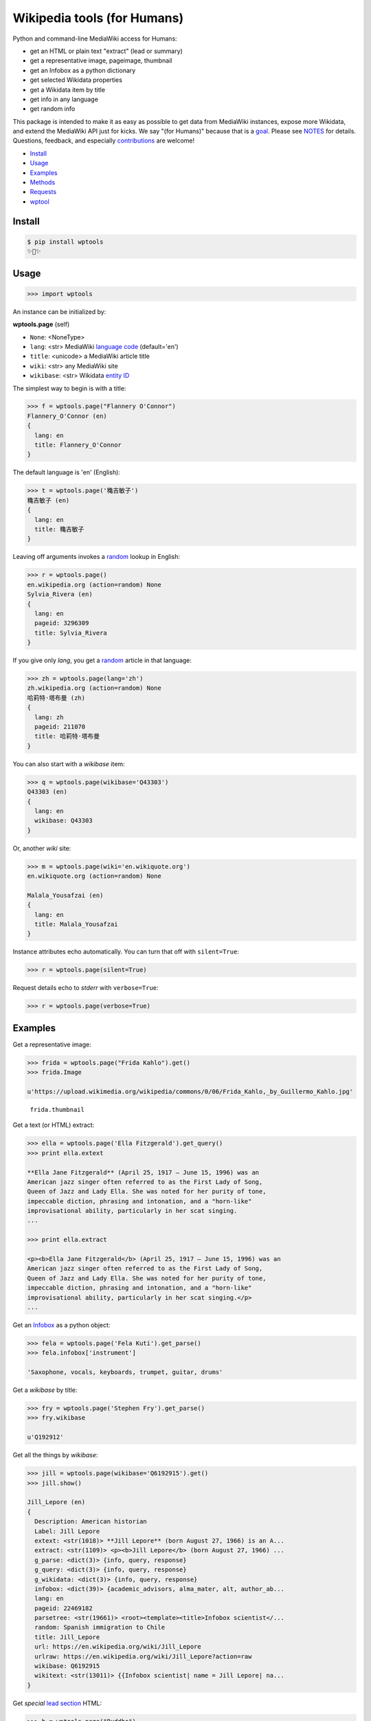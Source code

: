 Wikipedia tools (for Humans)
============================

.. image:: https://img.shields.io/pypi/v/wptools.svg
        :target: https://pypi.python.org/pypi/wptools/

Python and command-line MediaWiki access for Humans:

- get an HTML or plain text "extract" (lead or summary)
- get a representative image, pageimage, thumbnail
- get an Infobox as a python dictionary
- get selected Wikidata properties
- get a Wikidata item by title
- get info in any language
- get random info

This package is intended to make it as easy as possible to get data
from MediaWiki instances, expose more Wikidata, and extend the
MediaWiki API just for kicks. We say "(for Humans)" because that is a
goal_. Please see NOTES_ for details. Questions, feedback, and
especially contributions_ are welcome!

.. _NOTES: https://github.com/siznax/wptools/blob/master/NOTES.md
.. _contributions: https://github.com/siznax/wptools/issues
.. _goal: http://docs.python-requests.org/en/master/user/intro/


- Install_
- Usage_
- Examples_
- Methods_
- Requests_
- wptool_


.. _Install:

Install
-------

.. code-block:: bash

    $ pip install wptools
    ✨🦄✨


.. _Usage:

Usage
-----

.. code-block:: python

    >>> import wptools


An instance can be initialized by:

**wptools.page** (self)

- ``None``: <NoneType>
- ``lang``: <str> MediaWiki `language code`_ (default='en')
- ``title``: <unicode> a MediaWiki article title
- ``wiki``: <str> any MediaWiki site
- ``wikibase``: <str> Wikidata `entity ID`_

.. _`language code`: https://meta.wikimedia.org/wiki/Table_of_Wikimedia_projects
.. _`entity ID`: https://www.wikidata.org/wiki/Wikidata:Glossary#Entities.2C_items.2C_properties_and_queries


The simplest way to begin is with a title:

.. code-block:: python

    >>> f = wptools.page("Flannery O'Connor")
    Flannery_O'Connor (en)
    {
      lang: en
      title: Flannery_O'Connor
    }


The default language is 'en' (English):

.. code-block:: python

    >>> t = wptools.page('穐吉敏子')
    穐吉敏子 (en)
    {
      lang: en
      title: 穐吉敏子
    }


Leaving off arguments invokes a random_ lookup in English:

.. code-block:: python

    >>> r = wptools.page()
    en.wikipedia.org (action=random) None
    Sylvia_Rivera (en)
    {
      lang: en
      pageid: 3296309
      title: Sylvia_Rivera
    }

.. _random: https://www.mediawiki.org/wiki/API:Random


If you give only *lang*, you get a random_ article in that language:

.. code-block:: python

    >>> zh = wptools.page(lang='zh')
    zh.wikipedia.org (action=random) None
    哈莉特·塔布曼 (zh)
    {
      lang: zh
      pageid: 211070
      title: 哈莉特·塔布曼
    }


You can also start with a *wikibase* item:

.. code-block:: python

    >>> q = wptools.page(wikibase='Q43303')
    Q43303 (en)
    {
      lang: en
      wikibase: Q43303
    }


Or, another *wiki* site:

.. code-block:: python

    >>> m = wptools.page(wiki='en.wikiquote.org')
    en.wikiquote.org (action=random) None

    Malala_Yousafzai (en)
    {
      lang: en
      title: Malala_Yousafzai
    }


Instance attributes echo automatically. You can turn that off with
``silent=True``:

.. code-block:: python

    >>> r = wptools.page(silent=True)


Request details echo to *stderr* with ``verbose=True``:

.. code-block:: python

    >>> r = wptools.page(verbose=True)



.. _Examples:

Examples
--------

Get a representative image:

.. code-block:: python

    >>> frida = wptools.page("Frida Kahlo").get()
    >>> frida.Image

    u'https://upload.wikimedia.org/wikipedia/commons/0/06/Frida_Kahlo,_by_Guillermo_Kahlo.jpg'

..

    .. image:: https://upload.wikimedia.org/wikipedia/commons/thumb/0/06/Frida_Kahlo%2C_by_Guillermo_Kahlo.jpg/160px-Frida_Kahlo%2C_by_Guillermo_Kahlo.jpg

    ``frida.thumbnail``


Get a text (or HTML) extract:

.. code-block:: python

    >>> ella = wptools.page('Ella Fitzgerald').get_query()
    >>> print ella.extext

    **Ella Jane Fitzgerald** (April 25, 1917 – June 15, 1996) was an
    American jazz singer often referred to as the First Lady of Song,
    Queen of Jazz and Lady Ella. She was noted for her purity of tone,
    impeccable diction, phrasing and intonation, and a "horn-like"
    improvisational ability, particularly in her scat singing.
    ...

    >>> print ella.extract

    <p><b>Ella Jane Fitzgerald</b> (April 25, 1917 – June 15, 1996) was an
    American jazz singer often referred to as the First Lady of Song,
    Queen of Jazz and Lady Ella. She was noted for her purity of tone,
    impeccable diction, phrasing and intonation, and a "horn-like"
    improvisational ability, particularly in her scat singing.</p>
    ...


Get an Infobox_ as a python object:

.. code-block:: python

    >>> fela = wptools.page('Fela Kuti').get_parse()
    >>> fela.infobox['instrument']

    'Saxophone, vocals, keyboards, trumpet, guitar, drums'


Get a *wikibase* by title:

.. code-block:: python

    >>> fry = wptools.page('Stephen Fry').get_parse()
    >>> fry.wikibase

    u'Q192912'


Get all the things by *wikibase*:

.. code-block:: python

    >>> jill = wptools.page(wikibase='Q6192915').get()
    >>> jill.show()

    Jill_Lepore (en)
    {
      Description: American historian
      Label: Jill Lepore
      extext: <str(1018)> **Jill Lepore** (born August 27, 1966) is an A...
      extract: <str(1109)> <p><b>Jill Lepore</b> (born August 27, 1966) ...
      g_parse: <dict(3)> {info, query, response}
      g_query: <dict(3)> {info, query, response}
      g_wikidata: <dict(3)> {info, query, response}
      infobox: <dict(39)> {academic_advisors, alma_mater, alt, author_ab...
      lang: en
      pageid: 22469182
      parsetree: <str(19661)> <root><template><title>Infobox scientist</...
      random: Spanish immigration to Chile
      title: Jill_Lepore
      url: https://en.wikipedia.org/wiki/Jill_Lepore
      urlraw: https://en.wikipedia.org/wiki/Jill_Lepore?action=raw
      wikibase: Q6192915
      wikitext: <str(13011)> {{Infobox scientist| name = Jill Lepore| na...
    }


Get *special* `lead section`_ HTML:

.. code-block:: python

    >>> b = wptools.page("Buddha")
    >>> b.get_rest()
    >>> b.lead
    u'<p heading><a href="https://en.wikipedia.org/wiki/Buddha">Buddh...
    <img pageimage src="https://upload.wikimedia.org/wikipedia/common...
    <p snipped><span><b>Gautama Buddha</b>, also known as <b>Siddh&#2...
    Gautama taught a <a href="https://en.wikipedia.org/wiki/Middle_Wa...
    Gautama is the primary figure in Buddhism. He is recognized by Bu...
    <p metadata>Last modified: 2016-09-01T08:15:49Z</p>'


.. _Methods:

Methods
-------

Get help on instance methods like this:

.. code-block:: python

    >>> help(wptools.core)
    >>> help(<instance>)


**get** (self)

make all requests necessary to populate all the things

- get_query()
- get_parse()
- get_wikidata()


**get_parse** (self)

MediaWiki:API `action=parse`_ request for:

- infobox: <dict> Infobox_ data as python dictionary
- links: <list> interwiki links (iwlinks_)
- pageid: <int> MediaWiki database ID
- parsetree: <unicode> `XML parse tree`_
- wikibase: <unicode> Wikidata `entity ID`_ or wikidata URL
- wikitext: <unicode> raw wikitext URL

.. _Infobox: https://en.wikipedia.org/wiki/Template:Infobox
.. _`XML parse tree`: https://www.mediawiki.org/wiki/User:Kephir/XML_parse_tree
.. _`action=parse`: https://en.wikipedia.org/w/api.php?action=help&modules=parse
.. _iwlinks: https://www.mediawiki.org/wiki/API:Iwlinks


**get_query** (self)

MediaWiki:API `action=query`_ request for:

- extext: <unicode> plain text (Markdown_) extract
- extract: <unicode> HTML extract via `Extension:TextExtract`_
- images: <dict> {qimage, qthumb}
- pageid: <int> MediaWiki database ID
- pageimage: <unicode> pageimage URL via `Extension:PageImages`_
- random: <unicode> a random article title with every request!
- thumbnail: <unicode> thumbnail URL via `Extension:PageImages`_
- url: <unicode> the canonical wiki URL
- urlraw: <unicode> ostensible raw wikitext URL

.. _Markdown: https://en.wikipedia.org/wiki/Markdown
.. _`Extension:PageImages`: https://www.mediawiki.org/wiki/Extension:PageImages
.. _`Extension:TextExtract`: https://www.mediawiki.org/wiki/Extension:TextExtracts
.. _`action=query`: https://en.wikipedia.org/w/api.php?action=help&modules=query


**get_random** (self)

MediaWiki:API `action=query`_ request for:

- pageid: <int> MediaWiki database ID
- title: <unicode> article title


**get_rest** (self)

RESTBase_ ``/page/mobile-text/`` request for:

- Description: <unicode> apparently, Wikidata description
- geo: <str> Geographic coordinates if found
- images: <dict> {rimage, rthumb}
- lastmodified: <str> ISO8601 date and time
- lead: <str> assembled encyclopedia-like `lead section`_
- pageimage: <unicode> probably ``action=query`` pageimage
- thumbnail: <unicode> larger ``action=query`` thumbnail

The *lead* attribute contains an encyclopedia-like HTML fragment having:

- Title and full wiki URL heading with description if available. 
- Image if available (from Image, pageimage, or thumbnail). 
- Lead paragraphs (before first section) with references removed.
- Metadata if available (e.g. Last modified, Coordinates). 

.. _`lead section`: https://en.wikipedia.org/wiki/Wikipedia:Manual_of_Style/Lead_section
.. _RESTBase: https://www.mediawiki.org/wiki/RESTBase


**get_wikidata** (self)

Wikidata:API `action=wbgetentities`_ request for:

- Description: <unicode> Wikidata description
- Image: <unicode> Wikidata Property:P18_ image URL
- Label: <unicode> Wikidata label
- images: <dict> {wimage}

.. _Property:P18: https://www.wikidata.org/wiki/Property:P18
.. _`action=wbgetentities`: https://www.wikidata.org/w/api.php?action=help&modules=wbgetentities


**show** (self)

pretty-print instance attributes


.. _Requests:

Requests
--------

Detailed request info can be found in these instance attributes:

- g_parse: <dict> {info, query, response}
- g_query: <dict> {info, query, response}
- g_rest: <dict> {html, info, query, response}
- g_wikidata: <dict> {info, query, response}


The ``wptools`` user-agent_ will look like this:

wptools/*version* (https://github.com/siznax/wptools) *pycurl libs*

.. _user-agent: https://meta.wikimedia.org/wiki/User-Agent_policy


.. _wptool:

wptool
------

Basic functionality on the command-line is provided by the ``wptool`` command.

.. code-block:: bash

    $ wptool -h
    usage: wptool [-h] [-H] [-l L] [-n] [-q] [-s] [-t T] [-v] [-w W]

    Get Wikipedia article info and Wikidata via MediaWiki APIs.

    Gets a random English Wikipedia article by default, or in the
    language -lang, or from the wikisite -wiki, or by specific
    title -title. The output is a plain text extract unless -HTML.

    optional arguments:
      -h, --help      show this help message and exit
      -H, -HTML       output HTML extract
      -l L, -lang L   language code
      -n, -nowrap     do not wrap text
      -q, -query      show query and exit
      -s, -shh        quiet output to stderr
      -t T, -title T  get a specific title
      -v, -verbose    HTTP status to stderr
      -w W, -wiki W   use alternative wikisite

    Powered by https://github.com/siznax/wptools/


For example:

.. code-block:: bash

    $ wptool -t "Jeanne d'Arc" -l fr -s
    JEANNE_D'ARC—_sainte et héroïne de l'histoire de France_

    ![Jeanne d'Arc](https://upload.wikimedia.org/wikipedia/commons/3/39/...)

    **Jeanne d'Arc**, née vers 1412 à Domrémy village du duché de Bar dont
    une partie relevait du royaume de France pour le temporel et de
    l'évêché de Toul pour le spirituel (actuellement dans le département
    des Vosges en Lorraine), et morte sur le bûcher le 30 mai 1431 à
    Rouen, capitale du duché de Normandie alors possession du royaume
    d'Angleterre, est une héroïne de l'histoire de France, chef de guerre
    et sainte de l'Église catholique, surnommée depuis le XVIe siècle «
    _la Pucelle d'Orléans_ » et, depuis le XIXe siècle, « _mère de la
    nation française_ ».
    ...

    https://fr.wikipedia.org/wiki/Jeanne_d%27Arc
    https://www.wikidata.org/wiki/Q7226


Please enjoy!


@siznax 👹


.. :changelog:

Release History
---------------

0.1.2 (2016-09-02)
++++++++++++++++++

* added RESTBase support, lead attribute


0.1.1 (2016-08-25)
++++++++++++++++++

* Made wptools.page() the atomic object.


0.1.0 (2016-08-25)
++++++++++++++++++

* Many fixes, enhancements.
* ONE CLI SCRIPT TO RULE THEM ALL: wptool.
* Much testing of random (title, lang, and wiki).
* Allow chaining get_s or just get().
* Enabled full-hydration from wikibase only.
* Block further requests on fatal error.
* Get 240x thumbnails instead of default 50x.
* Harmonized silent and verbose arguments.
* Mock-up tests/test_advanced.py.
* Made NOTES.md a knowledge base.
* Use _humans_ in README examples. ;-)


0.0.5 (2016-08-23)
++++++++++++++++++

* Major re-write.
* Exposed core.WPTools as entrypoint.
* Added get_parse(), get_query(), and get_wikidata().
* Added get(self) to query all APIs.
* Added show(self) method to display fetched attrs.
* Show instance attributes after each request.
* Ignore requests if attrs will not be updated.
* Enabled language support across APIs.
* Gets random article if no arguments.
* CLI scripts and tests disabled pending update.


0.0.4 (2016-08-16)
++++++++++++++++++

* Added wptools.lead.
* Added safe_exit() to CLI scripts.
* Removed a fair amount of unused code.


0.0.3 (2016-08-12)
++++++++++++++++++

* Implemented wptools.image choices.
* Added wptools.api to simplify python i/f and CLI scripts.
* Merged @0x9900's CLI dist fixes.
* A little more test coverage.


0.0.2 (2016-08-02)
++++++++++++++++++

* Starting to look like a legit module.


0.0.1 (2015)
++++++++++++

* Still better than alternatives for working with articles.


0.0.0 (2012)
++++++++++++

* It seems to work!


